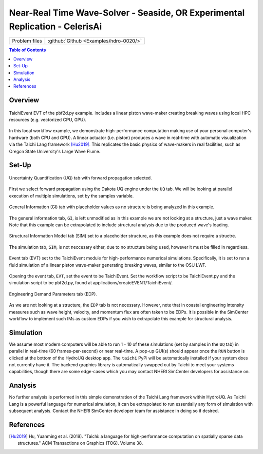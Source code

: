 .. _hdro-0010:

====================================================================================
Near-Real Time Wave-Solver - Seaside, OR Experimental Replication - CelerisAi
====================================================================================

+---------------+----------------------------------------------+
| Problem files | :github:`Github <Examples/hdro-0020/>`       |
+---------------+----------------------------------------------+


.. contents:: Table of Contents
   :local:
   :backlinks: none


.. _hdro-0010-overview:

Overview
--------

.. figure:: figures/hdro-0010_EVT_Single.png
   :align: center
   :width: 600
   :figclass: align-center
   
   TaichiEvent EVT of the pbf2d.py example. Includes a linear piston wave-maker creating breaking waves using local HPC resources (e.g. vectorized CPU, GPU).

In this local workflow example, we demonstrate high-performance computation making use of your personal computer's hardware (both CPU and GPU). A linear actuator (i.e. piston) produces a wave in real-time with automatic visualization via the Taichi Lang framework [Hu2019]_. This replicates the basic physics of wave-makers in real facilities, such as Oregon State University's Large Wave Flume.


.. _hdro-0010-setup:

Set-Up
------

.. figure:: figures/hdro-0010_UQ.png
   :align: center
   :width: 600
   :figclass: align-center
   
   Uncertainty Quantification (UQ) tab with forward propagation selected.

First we select forward propagation using the Dakota UQ engine under the ``UQ`` tab. We will be looking at parallel execution of multiple simulations, set by the samples variable.

.. figure:: figures/hdro-0010_GI.png
   :align: center
   :width: 600
   :figclass: align-center
   
   General Information (GI) tab with placeholder values as no structure is being analyzed in this example.

The general information tab, ``GI``, is left unmodified as in this example we are not looking at a structure, just a wave maker. Note that this example can be extrapolated to include structural analysis due to the produced wave's loading.

.. figure:: figures/hdro-0010_SIM.png
   :align: center
   :width: 600
   :figclass: align-center

   Structural Information Model tab (SIM) set to a placeholder structure, as this example does not require a structre. 

The simulation tab, ``SIM``, is not neccesary either, due to no structure being used, however it must be filled in regardless.

.. figure:: figures/hdro-0010_EVT.png
   :align: center
   :width: 600
   :figclass: align-center

   Event tab (EVT) set to the TaichiEvent module for high-performance numerical simulations. Specifically, it is set to run a fluid simulation of a linear piston wave-maker generating breaking waves, similar to the OSU LWF.

Opening the event tab, ``EVT``, set the event to be TaichiEvent. Set the workflow script to be TaichiEvent.py and the simulation script to be pbf2d.py, found at applications/createEVENT/TaichiEvent/.

.. figure:: figures/hdro-0010_EDP.png
   :align: center
   :width: 600
   :figclass: align-center

   Engineering Demand Parameters tab (EDP).

As we are not looking at a structure, the ``EDP`` tab is not necessary. However, note that in coastal engineering intensity measures such as wave height, velocity, and momentum flux are often taken to be EDPs. It is possible in the SimCenter workflow to implement such IMs as custom EDPs if you wish to extrapolate this example for structural analysis.


.. _hdro-0010-simulation:

Simulation
----------

We assume most modern computers will be able to run 1 - 10 of these simulations (set by samples in the ``UQ`` tab) in parallel in real-time (60 frames-per-second) or near real-time. A pop-up GUI(s) should appear once the ``RUN`` button is clicked at the bottom of the HydroUQ desktop app. The ``taichi`` PyPi will be automatically installed if your system does not currently have it. The backend graphics library is automatically swapped out by Taichi to meet your systems capabilities, though there are some edge-cases which you may contact NHERI SimCenter developers for assistance on. 


.. _hdro-0010-analysis:

Analysis
--------

No further analysis is performed in this simple demonstration of the Taichi Lang framework within HydroUQ. As Taichi Lang is a powerful language for numerical simulation, it can be extrapolated to run essentially any form of simulation with subsequent analysis. Contact the NHERI SimCenter developer team for assistance in doing so if desired.


.. _hdro-0010-references:

References
----------

.. [Hu2019] Hu, Yuanming et al. (2019). "Taichi: a language for high-performance computation on spatially sparse data structures." ACM Transactions on Graphics (TOG). Volume 38.
